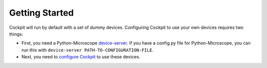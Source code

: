 .. Copyright (C) 2021 Martin Hailstone
   This work is licensed under the Creative Commons
   Attribution-ShareAlike 4.0 International License.  To view a copy of
   this license, visit http://creativecommons.org/licenses/by-sa/4.0/.

Getting Started
***************

Cockpit will run by default with a set of dummy devices. Configuring Cockpit to use your own devices requires two things:

- First, you need a Python-Microscope `device-server <https://www.micron.ox.ac.uk/software/microscope/doc/architecture/device-server.html>`_. If you have a config.py file for Python-Microscope, you can run this with ``device-server PATH-TO-CONFIGURATION-FILE``.

- Next, you need to `configure Cockpit <doc\config.rst>`_ to use these devices.
